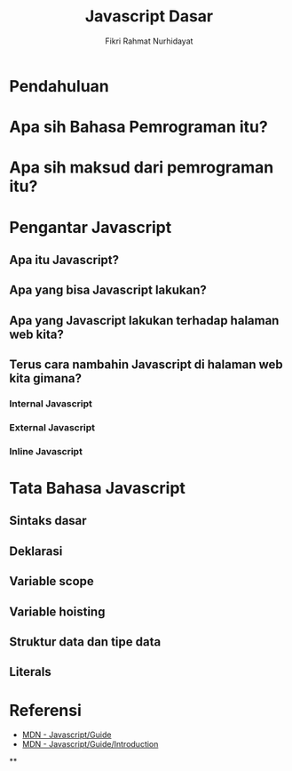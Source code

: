 #+TITLE: Javascript Dasar
#+DESCRIPTION: Pengenalan terkait apa itu Javascript dan apa kegunaannya.
#+AUTHOR: Fikri Rahmat Nurhidayat
#+EMAIL: fikrirnurhidayat@gmail.com

* Pendahuluan
* Apa sih Bahasa Pemrograman itu?
* Apa sih maksud dari pemrograman itu?
* Pengantar Javascript
** Apa itu Javascript?
** Apa yang bisa Javascript lakukan?
** Apa yang Javascript lakukan terhadap halaman web kita?
** Terus cara nambahin Javascript di halaman web kita gimana?
*** Internal Javascript
*** External Javascript
*** Inline Javascript
* Tata Bahasa Javascript
** Sintaks dasar
** Deklarasi
** Variable scope
** Variable hoisting
** Struktur data dan tipe data
** Literals
* Referensi
- [[https://developer.mozilla.org/en-US/docs/Web/JavaScript/Guide][MDN - Javascript/Guide]]
- [[https://developer.mozilla.org/en-US/docs/Web/JavaScript/Guide/Introduction][MDN - Javascript/Guide/Introduction]]
**

